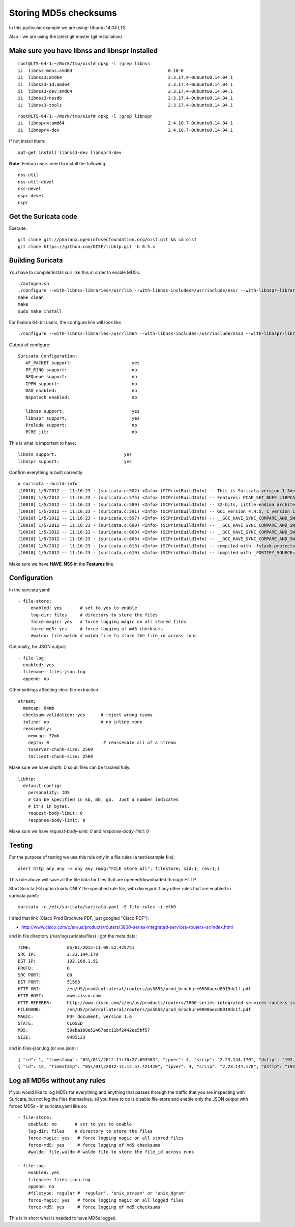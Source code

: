 Storing MD5s checksums
======================

In this particular example we are using: Ubuntu 14.04 LTS

Also - we are using the latest git master (git installation)

Make sure you have libnss and libnspr installed
~~~~~~~~~~~~~~~~~~~~~~~~~~~~~~~~~~~~~~~~~~~~~~~


::


  root@LTS-64-1:~/Work/tmp/oisf# dpkg -l |grep libnss
  ii  libnss-mdns:amd64                                     0.10-6                                              amd64        NSS module for Multicast DNS name resolution
  ii  libnss3:amd64                                         2:3.17.4-0ubuntu0.14.04.1                           amd64        Network Security Service libraries
  ii  libnss3-1d:amd64                                      2:3.17.4-0ubuntu0.14.04.1                           amd64        Network Security Service libraries - transitional package
  ii  libnss3-dev:amd64                                     2:3.17.4-0ubuntu0.14.04.1                           amd64        Development files for the Network Security Service libraries
  ii  libnss3-nssdb                                         2:3.17.4-0ubuntu0.14.04.1                           all          Network Security Security libraries - shared databases
  ii  libnss3-tools                                         2:3.17.4-0ubuntu0.14.04.1                           amd64        Network Security Service tools



::


  root@LTS-64-1:~/Work/tmp/oisf# dpkg -l |grep libnspr
  ii  libnspr4:amd64                                        2:4.10.7-0ubuntu0.14.04.1                           amd64        NetScape Portable Runtime Library
  ii  libnspr4-dev                                          2:4.10.7-0ubuntu0.14.04.1                           amd64        Development files for the NetScape Portable Runtime library

If not install them:

::


  apt-get install libnss3-dev libnspr4-dev

**Note:** Fedora users need to install the following:

::


  nss-util
  nss-util-devel
  nss-devel
  nspr-devel
  nspr

Get the Suricata code
~~~~~~~~~~~~~~~~~~~~~

Execute:

::


  git clone git://phalanx.openinfosecfoundation.org/oisf.git && cd oisf
  git clone https://github.com/OISF/libhtp.git -b 0.5.x

Building Suricata
~~~~~~~~~~~~~~~~~~

You have to compile/install suri like this in order to enable MD5s:

::


  ./autogen.sh
  ./configure --with-libnss-libraries=/usr/lib --with-libnss-includes=/usr/include/nss/ --with-libnspr-libraries=/usr/lib --with-libnspr-includes=/usr/include/nspr
  make clean
  make
  sudo make install

For Fedora 64-bit users, the configure line will look like


::


  ./configure --with-libnss-libraries=/usr/lib64 --with-libnss-includes=/usr/include/nss3 --with-libnspr-libraries=/usr/lib64 --with-libnspr-includes=/usr/include/nspr4

Output of configure:


::


  Suricata Configuration:
     AF_PACKET support:                       yes
     PF_RING support:                         no
     NFQueue support:                         no
     IPFW support:                            no
     DAG enabled:                             no
     Napatech enabled:                        no

     libnss support:                          yes
     libnspr support:                         yes
     Prelude support:                         no
     PCRE jit:                                no

This is what is important to have:

::


  libnss support:                          yes
  libnspr support:                         yes

Confirm everything is built correctly:


::


  # suricata --build-info
  [10010] 1/5/2012 -- 11:16:23 - (suricata.c:502) <Info> (SCPrintBuildInfo) -- This is Suricata version 1.3dev (rev e6dea5c)
  [10010] 1/5/2012 -- 11:16:23 - (suricata.c:575) <Info> (SCPrintBuildInfo) -- Features: PCAP_SET_BUFF LIBPCAP_VERSION_MAJOR=1 AF_PACKET HAVE_PACKET_FANOUT LIBCAP_NG LIBNET1.1 HAVE_HTP_URI_NORMALIZE_HOOK HAVE_HTP_TX_GET_RESPONSE_HEADERS_RAW HAVE_NSS
  [10010] 1/5/2012 -- 11:16:23 - (suricata.c:589) <Info> (SCPrintBuildInfo) -- 32-bits, Little-endian architecture
  [10010] 1/5/2012 -- 11:16:23 - (suricata.c:591) <Info> (SCPrintBuildInfo) -- GCC version 4.4.5, C version 199901
  [10010] 1/5/2012 -- 11:16:23 - (suricata.c:597) <Info> (SCPrintBuildInfo) -- __GCC_HAVE_SYNC_COMPARE_AND_SWAP_1
  [10010] 1/5/2012 -- 11:16:23 - (suricata.c:600) <Info> (SCPrintBuildInfo) -- __GCC_HAVE_SYNC_COMPARE_AND_SWAP_2
  [10010] 1/5/2012 -- 11:16:23 - (suricata.c:603) <Info> (SCPrintBuildInfo) -- __GCC_HAVE_SYNC_COMPARE_AND_SWAP_4
  [10010] 1/5/2012 -- 11:16:23 - (suricata.c:606) <Info> (SCPrintBuildInfo) -- __GCC_HAVE_SYNC_COMPARE_AND_SWAP_8
  [10010] 1/5/2012 -- 11:16:23 - (suricata.c:613) <Info> (SCPrintBuildInfo) -- compiled with -fstack-protector
  [10010] 1/5/2012 -- 11:16:23 - (suricata.c:619) <Info> (SCPrintBuildInfo) -- compiled with _FORTIFY_SOURCE=2

Make sure we have **HAVE_NSS** in the **Features** line.

Configuration
~~~~~~~~~~~~~

In the suricata yaml:


::


    - file-store:
         enabled: yes       # set to yes to enable
         log-dir: files     # directory to store the files
         force-magic: yes   # force logging magic on all stored files
         force-md5: yes     # force logging of md5 checksums
         #waldo: file.waldo # waldo file to store the file_id across runs

Optionally, for JSON output:


::


   - file-log:
     enabled: yes
     filename: files-json.log
     append: no

Other settings affecting :doc:`file-extraction`


::


  stream:
    memcap: 64mb
    checksum-validation: yes      # reject wrong csums
    inline: no                    # no inline mode
    reassembly:
      memcap: 32mb
      depth: 0                     # reassemble all of a stream
      toserver-chunk-size: 2560
      toclient-chunk-size: 2560

Make sure we have *depth: 0* so all files can be tracked fully.


::


  libhtp:
    default-config:
      personality: IDS
      # Can be specified in kb, mb, gb.  Just a number indicates
      # it's in bytes.
      request-body-limit: 0
      response-body-limit: 0

Make sure we have *request-body-limit: 0* and  *response-body-limit: 0*

Testing
~~~~~~~

For the purpose of testing we use this rule only in a file.rules (a test/example file):


::


  alert http any any -> any any (msg:"FILE store all"; filestore; sid:1; rev:1;)

This rule above will save all the file data for files that are opened/downloaded through HTTP

Start Suricta (-S option loads ONLY the specified rule file, with disregard if any other rules that are enabled in suricata.yaml):


::


  suricata -c /etc/suricata/suricata.yaml -S file.rules -i eth0


I tried that link (Cisco Prod Brochure PDF, just googled "Cisco PDF"):

* http://www.cisco.com/c/en/us/products/routers/3800-series-integrated-services-routers-isr/index.html

and in file directory (/var/log/suricata/files) I got the meta data:



::


  TIME:              05/01/2012-11:09:52.425751
  SRC IP:            2.23.144.170
  DST IP:            192.168.1.91
  PROTO:             6
  SRC PORT:          80
  DST PORT:          51598
  HTTP URI:          /en/US/prod/collateral/routers/ps5855/prod_brochure0900aecd8019dc1f.pdf
  HTTP HOST:         www.cisco.com
  HTTP REFERER:      http://www.cisco.com/c/en/us/products/routers/3800-series-integrated-services-routers-isr/index.html
  FILENAME:          /en/US/prod/collateral/routers/ps5855/prod_brochure0900aecd8019dc1f.pdf
  MAGIC:             PDF document, version 1.6
  STATE:             CLOSED
  MD5:               59eba188e52467adc11bf2442ee5bf57
  SIZE:              9485123

and in files-json.log (or eve.json) :


::


  { "id": 1, "timestamp": "05\/01\/2012-11:10:27.693583", "ipver": 4, "srcip": "2.23.144.170", "dstip": "192.168.1.91", "protocol": 6, "sp": 80, "dp": 51598, "http_uri": "\/en\/US\/prod\/collateral\/routers\/ps5855\/prod_brochure0900aecd8019dc1f.pdf", "http_host": "www.cisco.com", "http_referer": "http:\/\/www.google.com\/url?sa=t&rct=j&q=&esrc=s&source=web&cd=1&ved=0CDAQFjAA&url=http%3A%2F%2Fwww.cisco.com%2Fen%2FUS%2Fprod%2Fcollateral%2Frouters%2Fps5855%2Fprod_brochure0900aecd8019dc1f.pdf&ei=OqyfT9eoJubi4QTyiamhAw&usg=AFQjCNGdjDBpBDfQv2r3VogSH41V6T5x9Q", "filename": "\/en\/US\/prod\/collateral\/routers\/ps5855\/prod_brochure0900aecd8019dc1f.pdf", "magic": "PDF document, version 1.6", "state": "CLOSED", "md5": "59eba188e52467adc11bf2442ee5bf57", "stored": true, "size": 9485123 }
  { "id": 12, "timestamp": "05\/01\/2012-11:12:57.421420", "ipver": 4, "srcip": "2.23.144.170", "dstip": "192.168.1.91", "protocol": 6, "sp": 80, "dp": 51598, "http_uri": "\/en\/US\/prod\/collateral\/routers\/ps5855\/prod_brochure0900aecd8019dc1f.pdf", "http_host": "www.cisco.com", "http_referer": "http:\/\/www.google.com\/url?sa=t&rct=j&q=&esrc=s&source=web&cd=1&ved=0CDAQFjAA&url=http%3A%2F%2Fwww.cisco.com%2Fen%2FUS%2Fprod%2Fcollateral%2Frouters%2Fps5855%2Fprod_brochure0900aecd8019dc1f.pdf&ei=OqyfT9eoJubi4QTyiamhAw&usg=AFQjCNGdjDBpBDfQv2r3VogSH41V6T5x9Q", "filename": "\/en\/US\/prod\/collateral\/routers\/ps5855\/prod_brochure0900aecd8019dc1f.pdf", "magic": "PDF document, version 1.6", "state": "CLOSED", "md5": "59eba188e52467adc11bf2442ee5bf57", "stored": true, "size": 9485123 }


Log all MD5s without any rules
~~~~~~~~~~~~~~~~~~~~~~~~~~~~~~

If you would like to log MD5s for everything and anything that passes through the traffic that you are inspecting with Suricata, but not log the files themselves, all you have to do is disable file-store and enable only the JSON output with forced MD5s - in suricata.yaml like so:


::


  - file-store:
      enabled: no       # set to yes to enable
      log-dir: files    # directory to store the files
      force-magic: yes   # force logging magic on all stored files
      force-md5: yes     # force logging of md5 checksums
      #waldo: file.waldo # waldo file to store the file_id across runs

  - file-log:
      enabled: yes
      filename: files-json.log
      append: no
      #filetype: regular # 'regular', 'unix_stream' or 'unix_dgram'
      force-magic: yes   # force logging magic on all logged files
      force-md5: yes     # force logging of md5 checksums

This is in short what is needed to have MD5s logged.
